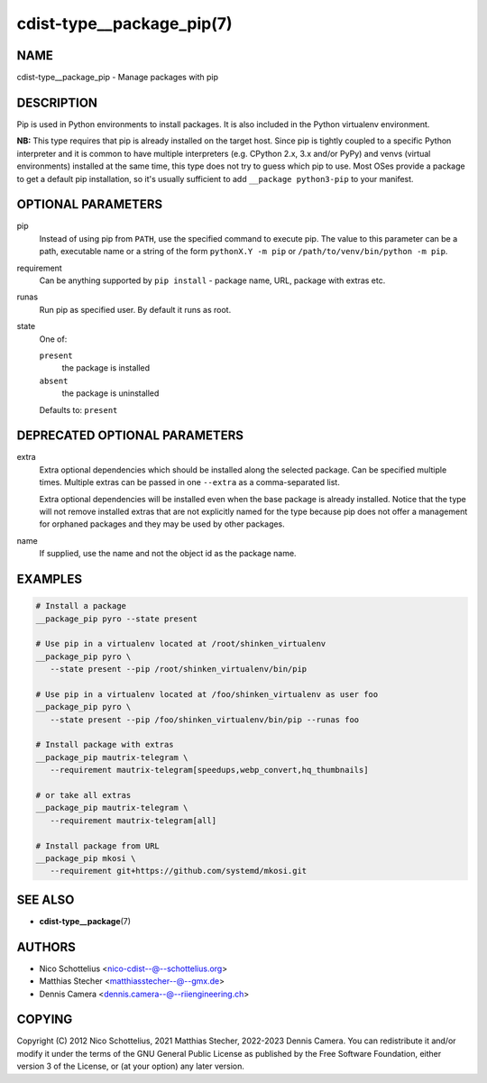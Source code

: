 cdist-type__package_pip(7)
==========================

NAME
----
cdist-type__package_pip - Manage packages with pip


DESCRIPTION
-----------
Pip is used in Python environments to install packages.
It is also included in the Python virtualenv environment.

**NB:** This type requires that pip is already installed on the target host.
Since pip is tightly coupled to a specific Python interpreter and it is common
to have multiple interpreters (e.g. CPython 2.x, 3.x and/or PyPy) and
venvs (virtual environments) installed at the same time, this type does not try
to guess which pip to use.
Most OSes provide a package to get a default pip installation, so it's usually
sufficient to add ``__package python3-pip`` to your manifest.


OPTIONAL PARAMETERS
-------------------
pip
   Instead of using pip from ``PATH``, use the specified command to execute
   pip.
   The value to this parameter can be a path, executable name or a string of
   the form ``pythonX.Y -m pip`` or ``/path/to/venv/bin/python -m pip``.
requirement
   Can be anything supported by ``pip install`` - package name, URL, package
   with extras etc.
runas
   Run pip as specified user. By default it runs as root.
state
   One of:

   ``present``
      the package is installed
   ``absent``
      the package is uninstalled

   Defaults to: ``present``


DEPRECATED OPTIONAL PARAMETERS
------------------------------
extra
   Extra optional dependencies which should be installed along the selected
   package. Can be specified multiple times. Multiple extras can be passed
   in one ``--extra`` as a comma-separated list.

   Extra optional dependencies will be installed even when the base package
   is already installed. Notice that the type will not remove installed extras
   that are not explicitly named for the type because pip does not offer a
   management for orphaned packages and they may be used by other packages.
name
   If supplied, use the name and not the object id as the package name.


EXAMPLES
--------

.. code-block:: sh

   # Install a package
   __package_pip pyro --state present

   # Use pip in a virtualenv located at /root/shinken_virtualenv
   __package_pip pyro \
      --state present --pip /root/shinken_virtualenv/bin/pip

   # Use pip in a virtualenv located at /foo/shinken_virtualenv as user foo
   __package_pip pyro \
      --state present --pip /foo/shinken_virtualenv/bin/pip --runas foo

   # Install package with extras
   __package_pip mautrix-telegram \
      --requirement mautrix-telegram[speedups,webp_convert,hq_thumbnails]

   # or take all extras
   __package_pip mautrix-telegram \
      --requirement mautrix-telegram[all]

   # Install package from URL
   __package_pip mkosi \
      --requirement git+https://github.com/systemd/mkosi.git


SEE ALSO
--------
* :strong:`cdist-type__package`\ (7)


AUTHORS
-------
* Nico Schottelius <nico-cdist--@--schottelius.org>
* Matthias Stecher <matthiasstecher--@--gmx.de>
* Dennis Camera <dennis.camera--@--riiengineering.ch>


COPYING
-------
Copyright \(C) 2012 Nico Schottelius, 2021 Matthias Stecher, 2022-2023 Dennis Camera.
You can redistribute it and/or modify it under the terms of the GNU General
Public License as published by the Free Software Foundation, either version 3 of
the License, or (at your option) any later version.

